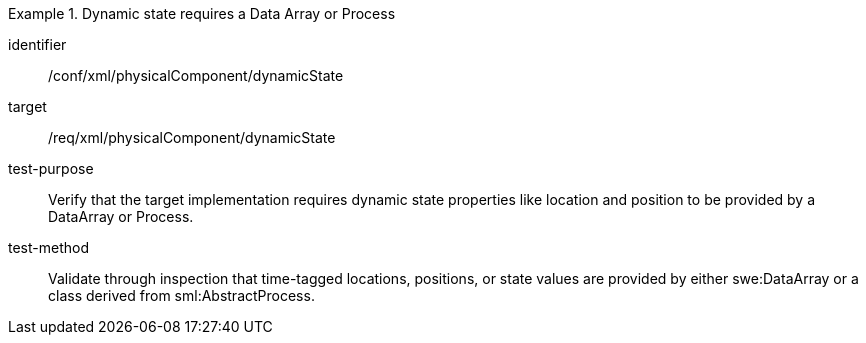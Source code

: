 [abstract_test]
.Dynamic state requires a Data Array or Process
====
[%metadata]
identifier:: /conf/xml/physicalComponent/dynamicState

target:: /req/xml/physicalComponent/dynamicState  
test-purpose:: Verify that the target implementation requires dynamic state properties like location and position to be provided by a DataArray or Process.
test-method:: 
Validate through inspection that time-tagged locations, positions, or state values are provided by either swe:DataArray or a class derived from sml:AbstractProcess.  
====